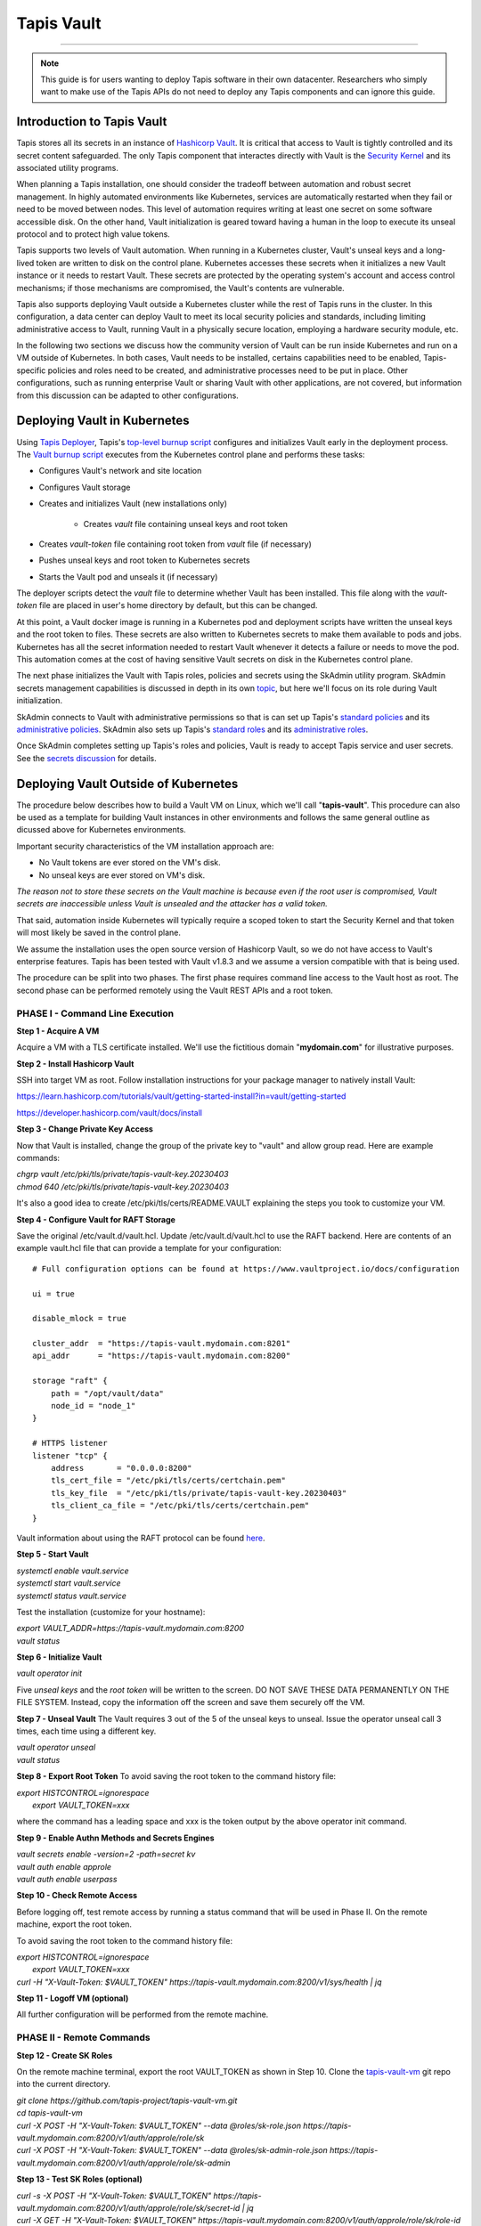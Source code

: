 ..
    Comment: Heirarchy of headers will now be!
    1: ### over and under
    2: === under
    3: --- under
    4: ^^^ under
    5: ~~~ under

.. _vault: 

###########
Tapis Vault
###########

.. raw:: html

    <style> .red {color:#FF4136; font-weight:bold; font-size:20px} </style>

.. role:: red


----

.. note::

    This guide is for users wanting to deploy Tapis software in their own datacenter. Researchers who 
    simply want to make use of the Tapis APIs do not need to deploy any Tapis components and can ignore
    this guide.  


Introduction to Tapis Vault
===========================

Tapis stores all its secrets in an instance of `Hashicorp Vault <https://www.hashicorp.com/products/vault>`_.  It is critical that access to Vault is tightly controlled and its secret content safeguarded.  The only Tapis component that interactes directly with Vault is the `Security Kernel <../technical/security.html>`_ and its associated utility programs.

When planning a Tapis installation, one should consider the tradeoff between automation and robust secret management.  In highly automated environments like Kubernetes, services are automatically restarted when they fail or need to be moved between nodes.  This level of automation requires writing at least one secret on some software accessible disk.  On the other hand, Vault initialization is geared toward having a human in the loop to execute its unseal protocol and to protect high value tokens.  

Tapis supports two levels of Vault automation.  When running in a Kubernetes cluster, Vault's unseal keys and a long-lived token are written to disk on the control plane.  Kubernetes accesses these secrets when it initializes a new Vault instance or it needs to restart Vault.  These secrets are protected by the operating system's account and access control mechanisms; if those mechanisms are compromised, the Vault's contents are vulnerable. 

Tapis also supports deploying Vault outside a Kubernetes cluster while the rest of Tapis runs in the cluster.  In this configuration, a data center can deploy Vault to meet its local security policies and standards, including limiting administrative access to Vault, running Vault in a physically secure location, employing a hardware security module, etc.

In the following two sections we discuss how the community version of Vault can be run inside Kubernetes and run on a VM outside of Kubernetes.  In both cases, Vault needs to be installed, certains capabilities need to be enabled, Tapis-specific policies and roles need to be created, and administrative processes need to be put in place.  Other configurations, such as running enterprise Vault or sharing Vault with other applications, are not covered, but information from this discussion can be adapted to other configurations.   

Deploying Vault in Kubernetes
=============================

Using `Tapis Deployer <./deployer.html>`_, Tapis's `top-level burnup script <https://github.com/tapis-project/tapis-deployer/blob/main/playbooks/roles/baseburnup/templates/kube/burnup>`_ configures and initializes Vault early in the deployment process.  The `Vault burnup script <https://github.com/tapis-project/tapis-deployer/blob/main/playbooks/roles/vault/templates/kube/burnup>`_ executes from the Kubernetes control plane and performs these tasks:

- Configures Vault's network and site location 
- Configures Vault storage
- Creates and initializes Vault (new installations only)

   - Creates *vault* file containing unseal keys and root token
- Creates *vault-token* file containing root token from *vault* file (if necessary)
- Pushes unseal keys and root token to Kubernetes secrets
- Starts the Vault pod and unseals it (if necessary)

The deployer scripts detect the *vault* file to determine whether Vault has been installed.  This file along with the *vault-token* file are placed in user's home directory by default, but this can be changed.

At this point, a Vault docker image is running in a Kubernetes pod and deployment scripts have written the unseal keys and the root token to files.  These secrets are also written to Kubernetes secrets to make them available to pods and jobs.  Kubernetes has all the secret information needed to restart Vault whenever it detects a failure or needs to move the pod.  This automation comes at the cost of having sensitive Vault secrets on disk in the Kubernetes control plane. 

The next phase initializes the Vault with Tapis roles, policies and secrets using the SkAdmin utility program.  SkAdmin secrets management capabilities is discussed in depth in its own `topic <secrets.html>`_, but here we'll focus on its role during Vault initialization.  

SkAdmin connects to Vault with administrative permissions so that is can set up Tapis's `standard policies <https://github.com/tapis-project/tapis-deployer/tree/main/playbooks/roles/skadmin/templates/kube/tapis-vault/policies/sk>`_ and its `administrative policies <https://github.com/tapis-project/tapis-deployer/tree/main/playbooks/roles/skadmin/templates/kube/tapis-vault/policies/sk-admin>`_.  
SkAdmin also sets up Tapis's `standard roles <https://github.com/tapis-project/tapis-deployer/blob/main/playbooks/roles/skadmin/templates/kube/tapis-vault/roles/sk-role.json>`_ and its `administrative roles <https://github.com/tapis-project/tapis-deployer/blob/main/playbooks/roles/skadmin/templates/kube/tapis-vault/roles/sk-admin-role.json>`_.

Once SkAdmin completes setting up Tapis's roles and policies, Vault is ready to accept Tapis service and user secrets.  See the `secrets discussion <secrets.html>`_ for details.


Deploying Vault Outside of Kubernetes
=====================================

The procedure below describes how to build a Vault VM on Linux, which we'll call "**tapis-vault**".  This procedure can also be used as a template for building Vault instances in other environments and follows the same general outline as dicussed above for Kubernetes environments.  

Important security characteristics of the VM installation approach are:

- No Vault tokens are ever stored on the VM's disk.
- No unseal keys are ever stored on VM's disk.

*The reason not to store these secrets on the Vault machine is because even if the root user is compromised, Vault secrets are inaccessible unless Vault is unsealed and the attacker has a valid token.*  

That said, automation inside Kubernetes will typically require a scoped token to start the Security Kernel and that token will most likely be saved in the control plane.

We assume the installation uses the open source version of Hashicorp Vault, so we do not have access to Vault's enterprise features.  Tapis has been tested with Vault v1.8.3 and we assume a version compatible with that is being used.

The procedure can be split into two phases.  The first phase requires command line access to the Vault host as root.  The second phase can be performed remotely using the Vault REST APIs and a root token.  

PHASE I - Command Line Execution
--------------------------------

**Step 1 - Acquire A VM**

Acquire a VM with a TLS certificate installed.  We'll use the fictitious domain "**mydomain.com**" for illustrative purposes.

**Step 2 - Install Hashicorp Vault**

SSH into target VM as root.  Follow installation instructions for your package manager to natively install Vault: 

https://learn.hashicorp.com/tutorials/vault/getting-started-install?in=vault/getting-started

https://developer.hashicorp.com/vault/docs/install

**Step 3 - Change Private Key Access**

Now that Vault is installed, change the group of the private key to "vault" and allow group read.  Here are example commands:

| *chgrp vault /etc/pki/tls/private/tapis-vault-key.20230403*
| *chmod 640 /etc/pki/tls/private/tapis-vault-key.20230403*

It's also a good idea to create /etc/pki/tls/certs/README.VAULT explaining the steps you took to customize your VM.

**Step 4 - Configure Vault for RAFT Storage**

Save the original /etc/vault.d/vault.hcl.  Update /etc/vault.d/vault.hcl to use the RAFT backend.  Here are contents of an example vault.hcl file that can provide a template for your configuration::

    # Full configuration options can be found at https://www.vaultproject.io/docs/configuration

    ui = true

    disable_mlock = true

    cluster_addr  = "https://tapis-vault.mydomain.com:8201"
    api_addr      = "https://tapis-vault.mydomain.com:8200"

    storage "raft" {
        path = "/opt/vault/data"
        node_id = "node_1"
    }

    # HTTPS listener
    listener "tcp" {
        address       = "0.0.0.0:8200"
        tls_cert_file = "/etc/pki/tls/certs/certchain.pem"
        tls_key_file  = "/etc/pki/tls/private/tapis-vault-key.20230403"
        tls_client_ca_file = "/etc/pki/tls/certs/certchain.pem"
    }

Vault information about using the RAFT protocol can be found `here <https://developer.hashicorp.com/vault/docs/internals/integrated-storage>`_.

**Step 5 - Start Vault**

| *systemctl enable vault.service*
| *systemctl start  vault.service*
| *systemctl status vault.service*

Test the installation (customize for your hostname):

| *export VAULT_ADDR=https://tapis-vault.mydomain.com:8200*
| *vault status*

**Step 6 - Initialize Vault**

*vault operator init*

Five *unseal keys* and the *root token* will be written to the screen.  DO NOT SAVE THESE DATA PERMANENTLY ON THE FILE SYSTEM.  Instead, copy the information off the screen and save them securely off the VM.

**Step 7 - Unseal Vault**
The Vault requires 3 out of the 5 of the unseal keys to unseal.  Issue the operator unseal call 3 times, each time using a different key.

| *vault operator unseal*
| *vault status*

**Step 8 - Export Root Token**
To avoid saving the root token to the command history file:  

| *export HISTCONTROL=ignorespace* 
|   *export VAULT_TOKEN=xxx*

where the command has a leading space and xxx is the token output by the above operator init command.

**Step 9 - Enable Authn Methods and Secrets Engines**

| *vault secrets enable -version=2 -path=secret kv*
| *vault auth enable approle*
| *vault auth enable userpass*

**Step 10 - Check Remote Access**

Before logging off, test remote access by running a status command that will be used in Phase II.  On the remote machine, export the root token.  

To avoid saving the root token to the command history file:  

| *export HISTCONTROL=ignorespace*
|   *export VAULT_TOKEN=xxx*
| *curl -H "X-Vault-Token: $VAULT_TOKEN" https://tapis-vault.mydomain.com:8200/v1/sys/health | jq* 

**Step 11 - Logoff VM (optional)**

All further configuration will be performed from the remote machine.

PHASE II - Remote Commands
--------------------------

**Step 12 - Create SK Roles**

On the remote machine terminal, export the root VAULT_TOKEN as shown in Step 10.  Clone the `tapis-vault-vm <https://github.com/tapis-project/tapis-vault-vm>`_ git repo into the current directory.

| *git clone https://github.com/tapis-project/tapis-vault-vm.git*
| *cd tapis-vault-vm*

| *curl -X POST -H "X-Vault-Token: $VAULT_TOKEN" --data @roles/sk-role.json https://tapis-vault.mydomain.com:8200/v1/auth/approle/role/sk*

| *curl -X POST -H "X-Vault-Token: $VAULT_TOKEN" --data @roles/sk-admin-role.json https://tapis-vault.mydomain.com:8200/v1/auth/approle/role/sk-admin*

**Step 13 - Test SK Roles (optional)**

| *curl -s -X POST -H "X-Vault-Token: $VAULT_TOKEN" https://tapis-vault.mydomain.com:8200/v1/auth/approle/role/sk/secret-id | jq*

| *curl -X GET -H "X-Vault-Token: $VAULT_TOKEN" https://tapis-vault.mydomain.com:8200/v1/auth/approle/role/sk/role-id | jq*

**Step 14 - Create Roles and Policies**

The tapis-vault/CreatePolicies.sh script encapsulates basic policy and role creation needed for Tapis to function.  See comments in the script for details, but basically the script requires:

- The current directory to be tapis-vault.
- The VAULT_TOKEN environment variable be set to a root token.
- The DNS name of the new Vault VM be provided on the command line.
- Requirements 1 and 2 where already set in the previous two steps, so an invocation of the script looks like this (but with your VM):

| *./CreatePolicies.sh tapis-vault.mydomain.com*

**Step 15 - View Roles (optional)**
Each of the roles referenced in CreatePolicies.sh should be returned.

| *curl -H "X-Vault-Token: $VAULT_TOKEN" https://tapis-vault.mydomain.com:8200/v1/auth/approle/role/sk | jq*

| *curl -H "X-Vault-Token: $VAULT_TOKEN" https://tapis-vault.mydomain.com:8200/v1/auth/approle/role/sk-admin | jq*

**Step 16 - View Policies (optional)**

Each of the policies listed in CreatePolicies.sh should be returned.

| *curl -s -H "X-Vault-Token: $VAULT_TOKEN" https://tapis-vault.mydomain.com:8200/v1/sys/policy | jq*

| *curl -s -H "X-Vault-Token: $VAULT_TOKEN" https://tapis-vault.mydomain.com:8200/v1/sys/policy/tapis/sk-acl | jq*

**Step 17 - Create tapisroot Token**

The tapisroot token is a root token that should be used instead of the original root token generated by Vault.  It tapisroot gets compromised it can easily be revoked and replaced.  

Create a file named tapisroot.json with the content::


    {
        "display_name": "tapisroot",
        "policies": [ "root" ],
        "ttl": 0 
    }

Run this command:

| *curl -X POST -s -H "X-Vault-Token: $VAULT_TOKEN" --data @tapisroot.json https://tapis-vault.mydomain.com:8200/v1/auth/token/create | jq*

Save the returned "client_token" in a secure place, such as stache or wherever you saved the original root token and unseal keys.

**Step 18 - Test tapisroot Token (optional)**

To avoid saving the root token to the command history file:  

| *export HISTCONTROL=ignorespace*
|   *export TAPIS_ROOT_TOKEN=xxx*

| *curl -X GET -H "X-Vault-Token: $TAPIS_ROOT_TOKEN" https://tapis-vault.mydomain.com:8200/v1/auth/approle/role/sk/role-id | jq*

| *curl -s -X POST -H "X-Vault-Token: $TAPIS_ROOT_TOKEN" https://tapis-vault.mydomain.com:8200/v1/auth/approle/role/sk/secret-id | jq*   

**Step 19 - Remove Secrets from History**

Remove any commands that leaked secrets into the history file.  Enter "history" to see the numbered history records.  To remove by line number:  

| *history -d <line number>*


Vault Backup
=====================================

Tapis configures Vault to run with the `raft <https://developer.hashicorp.com/vault/docs/internals/integrated-storage>`_ storage type by default, which allows Vault to operate normally while its database is backed up.  Vault provides these two administrative `commands <https://developer.hashicorp.com/vault/docs/commands/operator/raft>`_ to save and restore backups:

- *vault operator raft snapshot save <outfile>*
- *vault operator raft snapshot restore <infile>*

Tapis fills the gap in Vault's community edition support by automating periodic backups in Vault VM environments.  The `tapis-vaultbackup <https://github.com/tapis-project/tapis-vaultbackup>`_ repository contains a backup utility program's source code and documentation.  The program can be started in a secure manner to periodically takes snapshots of the Vault database (once a day by default).  The program runs as a daemon until it's shutdown.  Typically, a separate cron job is set up to copy the backup files from the VM to one or more remote data stores as local policy dictates. 

The program is written in Java and packaged as a self-contained executable.  The executable is then packaged into an rpm for use on operating systems that support that package manager.  There are no plans to support other package managers or container runtimes, but everything needed for such support is available in the repository.         


Vault Export
=====================================

The SkExport utility program provides a quick way to extract many Tapis secrets from Vault.  The output is written to stdout as either JSON data or key/value pairs.  One use of this program is to acquire Tapis service secrets and then to inject them into docker containers as environment variables.  SkExport `source code <https://github.com/tapis-project/tapis-security/tree/dev/tapis-securitylib/src/main/java/edu/utexas/tacc/tapis/security/commands/aux/export>`_ is part of the Security Kernel library and is available as a docker `image <https://hub.docker.com/repository/docker/tapis/securityexport/general>`_.

SkExport parameters::

 SkExport [options...]
  -format (--format) [JSON | ENV] : JSON writes raw Vault data, ENV writes key=value (default: ENV)
  -help (--help)                  : display help information (default: false)
  -nosan (--nosanitize)           : don''t replace unsupported characters with underscore when -format=ENV (default is to sanitize)
  -noskip (--noskipusersecrets)   : don''t skip user secrets (default is to skip)
  -quote (--quoteenv)             : enclose secret values in single quotes when -format=ENV (default: false)
  -v (--verbose)                  : output statistics in addition to secrets (default no statistics)
  -vtok (--vaulttoken) VAL        : Vault token with proper authorization
  -vurl (--vaulturl) VAL          : Vault URL including port, ex: http(s)://host:32342

Running SkExport
----------------

The easiest way to execute SkExport is to run its docker image.  The *-vtok* and *-vurl* parameters are required.  Here's an example of how to export the tapis service secrets (user and system secrets are skipped) in environment variable format with the values single quoted::

    export SKEXPORT_PARMS='-quote -vtok xxxx -vurl https://tapis-vault.mydomain.com:8200'
    docker run --env SKEXPORT_PARMS tapis/securityexport

This example outputs JSON data::

    export SKEXPORT_PARMS='-format=JSON -vtok xxxx -vurl https://tapis-vault.mydomain.com:8200'
    docker run --env SKEXPORT_PARMS tapis/securityexport

Since a token with at least as much authorization as the Security Kernel's token must be used to extract secrets from Vault, and since secrets are being output in the clear, it's important to take proper security precautions when using SkExport.  These precautions include not leaving tokens or secrets in files and deleting sensitive information from the command line history file. 



Revoke / Regenerating Vault Root Tokens
=======================================

Revoking and regenerating Vault Root Tokens is standard practice for Vault. 

Thanks to these sources for providing details for the procedures.

- `Identifying Active Hashicorp Vault Root Tokens <https://www.greenreedtech.com/identifying-active-hashicorp-vault-root-tokens/>`_
- `Generate Root Token <https://developer.hashicorp.com/vault/tutorials/operations/generate-root>`_

Examples of UUIDs, tokens, passwords are randomized below.


**Step 1 - Make a Backup**

Ensure you have a good backup of your Vault before proceeding.

**Step 2 - Generate New Root Token**

Generate a one-time-password::

    # vault operator generate-root -init
    A One-Time-Password has been generated for you and is shown in the OTP field.
    You will need this value to decode the resulting root token, so keep it safe.
    Nonce         8af5de52-0da3-4896-ab9f-6f0f291f31dc
    Started       true
    Progress      0/3
    Complete      false
    OTP           199273364d410af3c520c9460d
    OTP Length    26

Use the OTP & unseal keys to generate an Encoded Token. You must enter 3 different unseal keys::

    vault operator generate-root
    
    # vault operator generate-root
    Operation nonce: 8af5de52-0da3-4896-ab9f-6f0f291f31dc
    Unseal Key (will be hidden): 
    Nonce       8af5de52-0da3-4896-ab9f-6f0f291f31dc
    Started     true
    Progress    1/3
    Complete    false
    
    # vault operator generate-root
    Operation nonce: 8af5de52-0da3-4896-ab9f-6f0f291f31dc
    Unseal Key (will be hidden): 
    Nonce       8af5de52-0da3-4896-ab9f-6f0f291f31dc
    Started     true
    Progress    2/3
    Complete    false
    
    # vault operator generate-root
    Operation nonce: 8af5de52-0da3-4896-ab9f-6f0f291f31dc
    Unseal Key (will be hidden): 
    Nonce            8af5de52-0da3-4896-ab9f-6f0f291f31dc
    Started          true
    Progress         3/3
    Complete         true
    Encoded Token    cd7dc17b468d1c4d0754446b7fe6008aXy1


Decode the encoded token using the OTP::

    # vault operator generate-root -decode=cd7dc17b468d1c4d0754446b7fe6008aXy1 -otp=199273364d410af3c520c9460d
    s.4f31f8b4380afdf78a0c4f2b

Note the New Root Token (*s.4f31f8b4380afdf78a0c4f2b*).


**Step 3 - Find and Revoke the Old Root Token**

In the vault container, list Accessors. There may be several.::

    # vault list auth/token/accessors
    Keys
    ----
    31e7d2f9d581f43758635169
    0a8511c58fdfffa7edea60e9
    aa1faa246e2e4346bc6364d3
    8fea0ebb035d3ffdcc8a5e36

You can use this to look the information for each accessor.::

    # vault list -format json auth/token/accessors | jq -r .[] | xargs -I '{}' vault token lookup -format json -accessor '{}' | jq -r 'select(.data.policies | any(. == "root"))'

For each accessor look for their creation time to identify the one you want to revoke::

    # vault token lookup -format json -accessor 0a8511c58fdfffa7edea60e9 | grep creation
        "creation_time": 1607701202,
        "creation_ttl": 0,

    # vault token lookup -format json -accessor aa1faa246e2e4346bc6364d3 | grep creation
        "creation_time": 1684427946,

    $ date -d @1607701202
    Fri Dec 11 09:40:02 CST 2021

    $ date -d @1684427946
    Thu May 18 11:39:06 CDT 2023


We see that token *0a8511c58fdfffa7edea60e9* is the 2-year-old one so that's the one to revoke.

Revoke the old token::

    # vault token revoke -accessor 0a8511c58fdfffa7edea60e9
    Success! Revoked token (if it existed)

Confirm the old one no longer works::

    # vault list -format json auth/token/accessors
    Error listing auth/token/accessors: Error making API request.

    URL: GET http://127.0.0.1:8200/v1/auth/token/accessors?list=true
    Code: 403. Errors:
    * permission denied

Verify the new one works::

    # export VAULT_TOKEN=s.4f31f8b4380afdf78a0c4f2b
    # vault list -format json auth/token/accessors
    [
      "aa1faa246e2e4346bc6364d3",
      "31e7d2f9d581f43758635169",
      "8fea0ebb035d3ffdcc8a5e36"
    ]

Note the old one is missing.



**Step 4 - Setup Tapis to Use the new Root Token**

- Use burndown script to stop vault.
- Move the old {tapisdatadir}/vault/vault-token out of the way (e.g. `mv vault-token vault-token-20230627-backup`)
- Update vault-token file with new root token.
- Delete vault secrets so they will be recreated.
  - kubectl delete secret vault-keys
  - kubectl delete secret vault-token
- Use burnup script to start vault.
- Restart Security Api. (Go to {tapisdir}/security/api and use the burndown & burnup scripts.)
- Confirm that the sk and vault secrets are just recently recreated::

    # kubectl get secret | grep vault
    tapis-sk-vault-secrets              Opaque                                2      15s
    vault-keys                          Opaque                                3      2m19s
    vault-token                         Opaque                                1      2m20s


